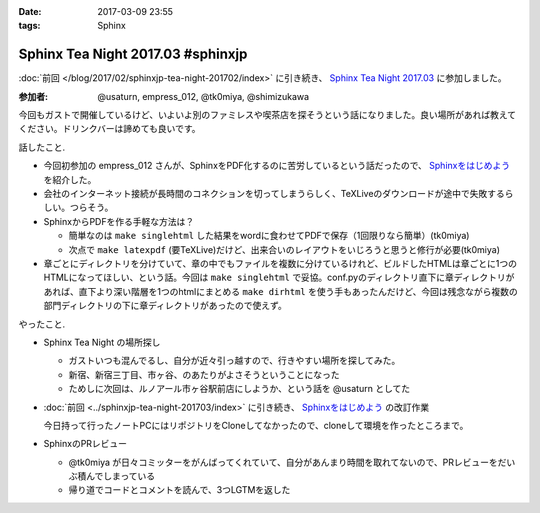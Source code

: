 :date: 2017-03-09 23:55
:tags: Sphinx

=============================================
Sphinx Tea Night 2017.03 #sphinxjp
=============================================

:doc:`前回 </blog/2017/02/sphinxjp-tea-night-201702/index>` に引き続き、 `Sphinx Tea Night 2017.03`_ に参加しました。

.. raw:: html

   <blockquote class="twitter-tweet" data-lang="ja"><p lang="ja" dir="ltr"><a href="https://twitter.com/hashtag/sphinxjp?src=hash">#sphinxjp</a> Tea Night にキター。この会場も今日で最後かー (@ ガスト 市ヶ谷駅前店 in 新宿, 東京都, 東京都) <a href="https://t.co/mezxy9vboX">https://t.co/mezxy9vboX</a> <a href="https://t.co/YzUHgqMrHp">pic.twitter.com/YzUHgqMrHp</a></p>&mdash; Takayuki Shimizukawa (@shimizukawa) <a href="https://twitter.com/shimizukawa/status/839794007861571584">2017年3月9日</a></blockquote>
   <script async src="//platform.twitter.com/widgets.js" charset="utf-8"></script>

:参加者: @usaturn, empress_012, @tk0miya, @shimizukawa


今回もガストで開催しているけど、いよいよ別のファミレスや喫茶店を探そうという話になりました。良い場所があれば教えてください。ドリンクバーは諦めても良いです。

話したこと.

* 今回初参加の empress_012 さんが、SphinxをPDF化するのに苦労しているという話だったので、 `Sphinxをはじめよう`_ を紹介した。
* 会社のインターネット接続が長時間のコネクションを切ってしまうらしく、TeXLiveのダウンロードが途中で失敗するらしい。つらそう。
* SphinxからPDFを作る手軽な方法は？

  * 簡単なのは ``make singlehtml`` した結果をwordに食わせてPDFで保存（1回限りなら簡単）(tk0miya)
  * 次点で ``make latexpdf`` (要TeXLive)だけど、出来合いのレイアウトをいじろうと思うと修行が必要(tk0miya)

* 章ごとにディレクトリを分けていて、章の中でもファイルを複数に分けているけれど、ビルドしたHTMLは章ごとに1つのHTMLになってほしい、という話。今回は ``make singlehtml`` で妥協。conf.pyのディレクトリ直下に章ディレクトリがあれば、直下より深い階層を1つのhtmlにまとめる ``make dirhtml`` を使う手もあったんだけど、今回は残念ながら複数の部門ディレクトリの下に章ディレクトリがあったので使えず。

やったこと.

* Sphinx Tea Night の場所探し

  * ガストいつも混んでるし、自分が近々引っ越すので、行きやすい場所を探してみた。
  * 新宿、新宿三丁目、市ヶ谷、のあたりがよさそうということになった
  * ためしに次回は、ルノアール市ヶ谷駅前店にしようか、という話を @usaturn としてた

* :doc:`前回 <../sphinxjp-tea-night-201703/index>` に引き続き、 `Sphinxをはじめよう`_ の改訂作業

  今日持って行ったノートPCにはリポジトリをCloneしてなかったので、cloneして環境を作ったところまで。

* SphinxのPRレビュー

  * @tk0miya が日々コミッターをがんばってくれていて、自分があんまり時間を取れてないので、PRレビューをだいぶ積んでしまっている
  * 帰り道でコードとコメントを読んで、3つLGTMを返した


.. _Sphinx Tea Night 2017.03: https://sphinxjp.connpass.com/event/51514/
.. _Sphinxをはじめよう: http://www.oreilly.co.jp/books/9784873116488/

